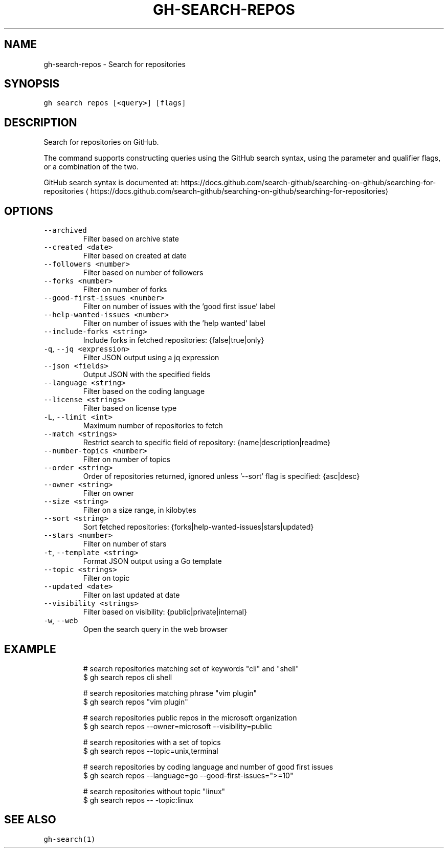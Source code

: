 .nh
.TH "GH-SEARCH-REPOS" "1" "Jun 2022" "GitHub CLI 2.12.1" "GitHub CLI manual"

.SH NAME
.PP
gh-search-repos - Search for repositories


.SH SYNOPSIS
.PP
\fB\fCgh search repos [<query>] [flags]\fR


.SH DESCRIPTION
.PP
Search for repositories on GitHub.

.PP
The command supports constructing queries using the GitHub search syntax,
using the parameter and qualifier flags, or a combination of the two.

.PP
GitHub search syntax is documented at:
https://docs.github.com/search-github/searching-on-github/searching-for-repositories
\[la]https://docs.github.com/search-github/searching-on-github/searching-for-repositories\[ra]


.SH OPTIONS
.TP
\fB\fC--archived\fR
Filter based on archive state

.TP
\fB\fC--created\fR \fB\fC<date>\fR
Filter based on created at date

.TP
\fB\fC--followers\fR \fB\fC<number>\fR
Filter based on number of followers

.TP
\fB\fC--forks\fR \fB\fC<number>\fR
Filter on number of forks

.TP
\fB\fC--good-first-issues\fR \fB\fC<number>\fR
Filter on number of issues with the 'good first issue' label

.TP
\fB\fC--help-wanted-issues\fR \fB\fC<number>\fR
Filter on number of issues with the 'help wanted' label

.TP
\fB\fC--include-forks\fR \fB\fC<string>\fR
Include forks in fetched repositories: {false|true|only}

.TP
\fB\fC-q\fR, \fB\fC--jq\fR \fB\fC<expression>\fR
Filter JSON output using a jq expression

.TP
\fB\fC--json\fR \fB\fC<fields>\fR
Output JSON with the specified fields

.TP
\fB\fC--language\fR \fB\fC<string>\fR
Filter based on the coding language

.TP
\fB\fC--license\fR \fB\fC<strings>\fR
Filter based on license type

.TP
\fB\fC-L\fR, \fB\fC--limit\fR \fB\fC<int>\fR
Maximum number of repositories to fetch

.TP
\fB\fC--match\fR \fB\fC<strings>\fR
Restrict search to specific field of repository: {name|description|readme}

.TP
\fB\fC--number-topics\fR \fB\fC<number>\fR
Filter on number of topics

.TP
\fB\fC--order\fR \fB\fC<string>\fR
Order of repositories returned, ignored unless '--sort' flag is specified: {asc|desc}

.TP
\fB\fC--owner\fR \fB\fC<string>\fR
Filter on owner

.TP
\fB\fC--size\fR \fB\fC<string>\fR
Filter on a size range, in kilobytes

.TP
\fB\fC--sort\fR \fB\fC<string>\fR
Sort fetched repositories: {forks|help-wanted-issues|stars|updated}

.TP
\fB\fC--stars\fR \fB\fC<number>\fR
Filter on number of stars

.TP
\fB\fC-t\fR, \fB\fC--template\fR \fB\fC<string>\fR
Format JSON output using a Go template

.TP
\fB\fC--topic\fR \fB\fC<strings>\fR
Filter on topic

.TP
\fB\fC--updated\fR \fB\fC<date>\fR
Filter on last updated at date

.TP
\fB\fC--visibility\fR \fB\fC<strings>\fR
Filter based on visibility: {public|private|internal}

.TP
\fB\fC-w\fR, \fB\fC--web\fR
Open the search query in the web browser


.SH EXAMPLE
.PP
.RS

.nf
# search repositories matching set of keywords "cli" and "shell"
$ gh search repos cli shell

# search repositories matching phrase "vim plugin"
$ gh search repos "vim plugin"

# search repositories public repos in the microsoft organization
$ gh search repos --owner=microsoft --visibility=public

# search repositories with a set of topics
$ gh search repos --topic=unix,terminal

# search repositories by coding language and number of good first issues
$ gh search repos --language=go --good-first-issues=">=10"

# search repositories without topic "linux"
$ gh search repos -- -topic:linux
 

.fi
.RE


.SH SEE ALSO
.PP
\fB\fCgh-search(1)\fR

